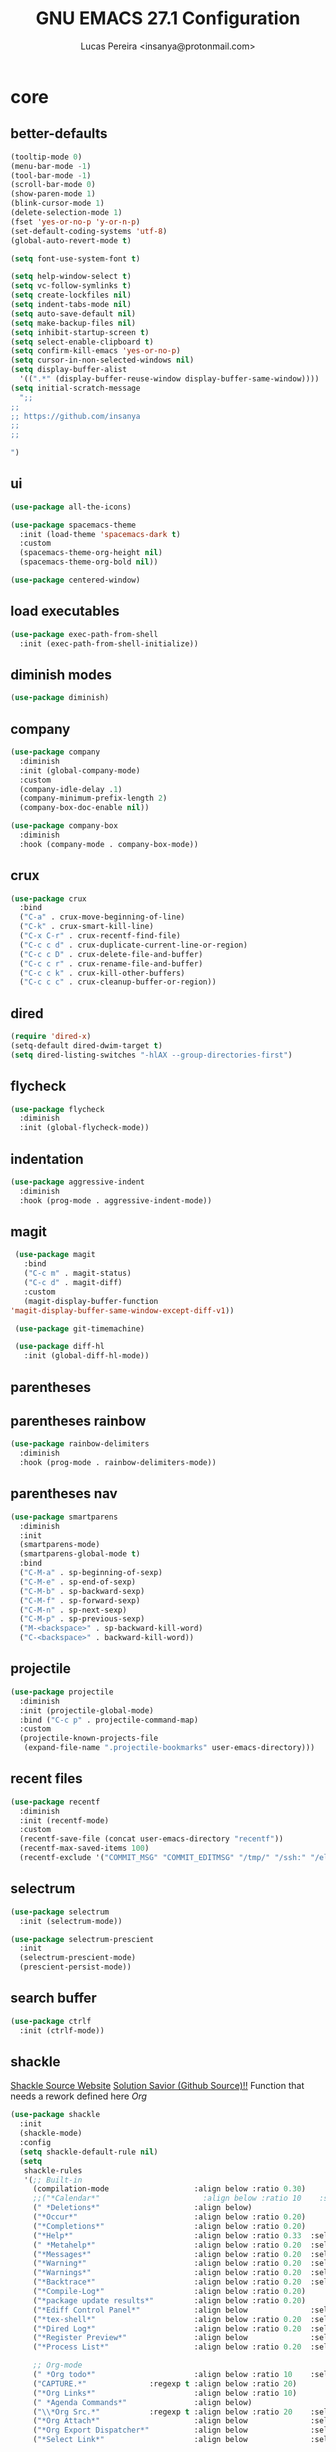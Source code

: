 #+TITLE: GNU EMACS 27.1 Configuration
#+AUTHOR: Lucas Pereira <insanya@protonmail.com>
#+STARTUP: content

* core
** better-defaults
   #+begin_src emacs-lisp
     (tooltip-mode 0)
     (menu-bar-mode -1)
     (tool-bar-mode -1)
     (scroll-bar-mode 0)
     (show-paren-mode 1)
     (blink-cursor-mode 1)
     (delete-selection-mode 1)
     (fset 'yes-or-no-p 'y-or-n-p)
     (set-default-coding-systems 'utf-8)
     (global-auto-revert-mode t)

     (setq font-use-system-font t)

     (setq help-window-select t)
     (setq vc-follow-symlinks t)
     (setq create-lockfiles nil)
     (setq indent-tabs-mode nil)
     (setq auto-save-default nil)
     (setq make-backup-files nil)
     (setq inhibit-startup-screen t)
     (setq select-enable-clipboard t)
     (setq confirm-kill-emacs 'yes-or-no-p)
     (setq cursor-in-non-selected-windows nil)
     (setq display-buffer-alist
	   '((".*" (display-buffer-reuse-window display-buffer-same-window))))
     (setq initial-scratch-message
	   ";;
     ;;
     ;; https://github.com/insanya
     ;; 
     ;; 

     ")
   #+end_src

** ui
   #+begin_src emacs-lisp
     (use-package all-the-icons)

     (use-package spacemacs-theme
       :init (load-theme 'spacemacs-dark t)
       :custom
       (spacemacs-theme-org-height nil)
       (spacemacs-theme-org-bold nil))

     (use-package centered-window)
   #+end_src

** load executables
   #+begin_src emacs-lisp
     (use-package exec-path-from-shell
       :init (exec-path-from-shell-initialize))
   #+end_src

** diminish modes
   #+begin_src emacs-lisp
     (use-package diminish)
   #+end_src

** company
   #+begin_src emacs-lisp
     (use-package company
       :diminish
       :init (global-company-mode)
       :custom
       (company-idle-delay .1)
       (company-minimum-prefix-length 2)
       (company-box-doc-enable nil))

     (use-package company-box
       :diminish
       :hook (company-mode . company-box-mode))
   #+end_src

** crux
   #+begin_src emacs-lisp
     (use-package crux
       :bind
       ("C-a" . crux-move-beginning-of-line)
       ("C-k" . crux-smart-kill-line)
       ("C-x C-r" . crux-recentf-find-file)
       ("C-c c d" . crux-duplicate-current-line-or-region)
       ("C-c c D" . crux-delete-file-and-buffer)
       ("C-c c r" . crux-rename-file-and-buffer)
       ("C-c c k" . crux-kill-other-buffers)
       ("C-c c c" . crux-cleanup-buffer-or-region))
   #+end_src

** dired
   #+begin_src emacs-lisp
     (require 'dired-x)
     (setq-default dired-dwim-target t)
     (setq dired-listing-switches "-hlAX --group-directories-first")
   #+end_src

** flycheck
   #+begin_src emacs-lisp
     (use-package flycheck
       :diminish
       :init (global-flycheck-mode))
   #+end_src

** indentation
   #+begin_src emacs-lisp
     (use-package aggressive-indent
       :diminish
       :hook (prog-mode . aggressive-indent-mode))
   #+end_src

** magit
   #+begin_src emacs-lisp
     (use-package magit
       :bind
       ("C-c m" . magit-status)
       ("C-c d" . magit-diff)
       :custom
       (magit-display-buffer-function
	'magit-display-buffer-same-window-except-diff-v1))

     (use-package git-timemachine)

     (use-package diff-hl
       :init (global-diff-hl-mode))
   #+end_src

** parentheses
** parentheses rainbow
   #+begin_src emacs-lisp
     (use-package rainbow-delimiters
       :diminish
       :hook (prog-mode . rainbow-delimiters-mode))
   #+end_src

** parentheses nav
   #+begin_src emacs-lisp
     (use-package smartparens
       :diminish
       :init
       (smartparens-mode)
       (smartparens-global-mode t)
       :bind
       ("C-M-a" . sp-beginning-of-sexp)
       ("C-M-e" . sp-end-of-sexp)
       ("C-M-b" . sp-backward-sexp)
       ("C-M-f" . sp-forward-sexp)
       ("C-M-n" . sp-next-sexp)
       ("C-M-p" . sp-previous-sexp)
       ("M-<backspace>" . sp-backward-kill-word)
       ("C-<backspace>" . backward-kill-word))
   #+end_src

** projectile
   #+begin_src emacs-lisp
     (use-package projectile
       :diminish
       :init (projectile-global-mode)
       :bind ("C-c p" . projectile-command-map)
       :custom
       (projectile-known-projects-file
        (expand-file-name ".projectile-bookmarks" user-emacs-directory)))
   #+end_src

** recent files
   #+begin_src emacs-lisp
     (use-package recentf
       :diminish
       :init (recentf-mode)
       :custom
       (recentf-save-file (concat user-emacs-directory "recentf"))
       (recentf-max-saved-items 100)
       (recentf-exclude '("COMMIT_MSG" "COMMIT_EDITMSG" "/tmp/" "/ssh:" "/elpa")))
   #+end_src

** selectrum
   #+begin_src emacs-lisp
     (use-package selectrum
       :init (selectrum-mode))

     (use-package selectrum-prescient
       :init
       (selectrum-prescient-mode)
       (prescient-persist-mode))
   #+end_src

** search buffer
   #+begin_src emacs-lisp
     (use-package ctrlf
       :init (ctrlf-mode))
   #+end_src

** shackle
   [[https://depp.brause.cc/shackle/][Shackle Source Website]]
   [[https://github.com/sk8ingdom/.emacs.d/blob/master/general-config/general-plugins.el][Solution Savior (Github Source)!!]]
   Function that needs a rework defined here [[Org]]
   #+begin_src emacs-lisp
     (use-package shackle
       :init
       (shackle-mode)
       :config
       (setq shackle-default-rule nil)
       (setq
        shackle-rules
        '(;; Built-in
          (compilation-mode                   :align below :ratio 0.30)
          ;;("*Calendar*"                       :align below :ratio 10    :select t)
          (" *Deletions*"                     :align below)
          ("*Occur*"                          :align below :ratio 0.20)
          ("*Completions*"                    :align below :ratio 0.20)
          ("*Help*"                           :align below :ratio 0.33  :select t)
          (" *Metahelp*"                      :align below :ratio 0.20  :select t)
          ("*Messages*"                       :align below :ratio 0.20  :select t)
          ("*Warning*"                        :align below :ratio 0.20  :select t)
          ("*Warnings*"                       :align below :ratio 0.20  :select t)
          ("*Backtrace*"                      :align below :ratio 0.20  :select t)
          ("*Compile-Log*"                    :align below :ratio 0.20)
          ("*package update results*"         :align below :ratio 0.20)
          ("*Ediff Control Panel*"            :align below              :select t)
          ("*tex-shell*"                      :align below :ratio 0.20  :select t)
          ("*Dired Log*"                      :align below :ratio 0.20  :select t)
          ("*Register Preview*"               :align below              :select t)
          ("*Process List*"                   :align below :ratio 0.20  :select t)

          ;; Org-mode
          (" *Org todo*"                      :align below :ratio 10    :select t)
          ("CAPTURE.*"              :regexp t :align below :ratio 20)
          ("*Org Links*"                      :align below :ratio 10)
          (" *Agenda Commands*"               :align below)
          ("\\*Org Src.*"           :regexp t :align below :ratio 20    :select t)
          ("*Org Attach*"                     :align below              :select t)
          ("*Org Export Dispatcher*"          :align below              :select t)
          ("*Select Link*"                    :align below              :select t))))
   #+end_src

** treemacs
   #+begin_src emacs-lisp
     (use-package treemacs
       :init
       (defvar treemacs-no-load-time-warnings t)
       :custom
       (treemacs-width 24)
       :bind
       (:map global-map
             ("M-0"       . treemacs-select-window)
             ("C-c t 1"   . treemacs-delete-other-windows)
             ("C-c t t"   . treemacs)
             ("C-c t B"   . treemacs-bookmark)
             ("C-c t C-t" . treemacs-find-file)
             ("C-c t M-t" . treemacs-find-tag)))

     (use-package treemacs-projectile
       :after treemacs projectile)

     (use-package treemacs-magit
       :after treemacs magit)
   #+end_src

** yasnippets
   #+begin_src emacs-lisp
     (use-package yasnippet
       :diminish
       :init (yas-global-mode)
       :config (diminish 'yas-minor-mode))

     (use-package yasnippet-snippets
       :diminish)
   #+end_src


* lsp
** core
   #+begin_src emacs-lisp
     (use-package lsp-mode
       :preface
       (defun me/lsp-optimize ()
	 (setq-local
	  gc-cons-threshold (* 100 1024 1024)
	  read-process-output-max (* 1024 1024)))
       :hook
       (lsp-mode . me/lsp-optimize)
       (lsp-mode . lsp-enable-which-key-integration)
       :commands lsp
       :bind-keymap ("C-c l" . lsp-command-map)
       :custom
       (lsp-idle-delay .01)
       (lsp-auto-guess-root t)
       (lsp-session-file (expand-file-name ".lsp" user-emacs-directory)))
   #+end_src

** ui
   #+begin_src emacs-lisp
     (use-package lsp-ui
       :hook (lsp-mode . lsp-ui-mode)
       :custom
       (lsp-ui-doc-enable nil)
       (lsp-ui-sideline-ignore-duplicate t)
       (lsp-ui-sideline-enable nil)
       (lsp-ui-flycheck-enable t)
       (lsp-ui-flycheck-list-position 'right)
       (lsp-ui-flycheck-live-reporting t)
       (lsp-ui-peek-enable t)
       (lsp-ui-peek-list-width 60)
       (lsp-ui-peek-peek-height 25))
   #+end_src

** lsp-treemacs
   #+begin_src emacs-lisp
     (use-package lsp-treemacs
       :init (lsp-treemacs-sync-mode)
       :commands lsp-treemacs-errors-list)
   #+end_src


* langs
** c/c++
   #+begin_src emacs-lisp
     (add-hook 'c-mode-hook 'lsp-mode-hook)
     (add-hook 'c++-mode-hook 'lsp-mode-hook)
   #+end_src
   
** haskell
   #+begin_src emacs-lisp
   (use-package haskell-mode)
   #+end_src

** js
   #+begin_src emacs-lisp
     (setq js-indent-level 2)
   #+end_src

** json
   #+begin_src emacs-lisp
     (use-package json-mode)
   #+end_src

** latex
   #+begin_src emacs-lisp
     (use-package auctex
       :hook
       (LaTeX-mode . visual-line-mode)
       (LaTeX-mode . flyspell-mode)
       (LaTeX-mode . LaTeX-math-mode)
       (LaTeX-mode . turn-on-reftex)
       (LaTeX-mode . lsp)
       (bibtex-mode . lsp)
       :custom
       (TeX-auto-save t)
       (TeX-parse-self t)
       (TeX-master nil)
       (TeX-PDF-mode t)
       (reftex-plug-into-AUCTeX t))
   #+end_src

** web-mode
   #+begin_src emacs-lisp
     (use-package web-mode
       :hook (web-mode . lsp)
       :mode ("\\.html?\\'" "\\.css?\\'" "\\.vue\\'")
       :custom
       (web-mode-markup-indent-offset 2)
       (web-mode-css-indent-offset 2)
       (web-mode-code-indent-offset 2))
   #+end_src


* org
** core
   #+begin_src emacs-lisp
     (use-package org
       :bind
       (("C-c o c" . org-capture)
	("C-c o l" . org-store-link)
	("C-c o j" . org-goto-calendar)
	("C-c o k" . org-date-from-calendar))
       :custom
       (org-directory "~/Desktop/insanya/org")
       (org-src-fontify-natively t)
       (org-confirm-babel-evaluate nil)
       (org-startup-with-inline-images t)
       (org-agenda-files (list org-directory))
       (org-agenda-window-setup 'current-window)
       (org-agenda-time-grid '((daily today require-timed) () "......" ""))
       (org-agenda-include-deadlines t)
       (org-agenda-block-separator nil)
       (org-agenda-compact-blocks t)
       (org-todo-keywords
	'((sequence "TODO(t)" "WORKING(s)" "WAITING(w)" "MEETING(m)" "|" "DONE(d)" "CANCELED(c)")))
       (org-todo-keyword-faces '(("WORKING" . "purple")
				 ("WAITING" . "yellow")
				 ("MEETING" . "orange")
				 ("CANCELED" . "black")))
       (org-capture-templates
	'(("t" "Task" entry (file+headline "~/Desktop/insanya/org/sched.org" "Tasks")
	   "** TODO %?\n%T \n")
	  ("m" "Meeting" entry (file+headline "~/Desktop/insanya/org/sched.org" "Meetings")
	   "** MEETING %?\n%T \n")
	  ("p" "Personal" entry (file+headline "~/Desktop/insanya/org/sched.org" "Personal")
	   "** TODO %?\n%T \n :Personal:")))
       :config
       (defun org-super-agenda-insa-view ()
	 (interactive)
	 (org-agenda nil "i"))
       (global-set-key (kbd "C-c o a") 'org-super-agenda-insa-view)
       (defun org-switch-to-buffer-other-window (args)
	 (switch-to-buffer-other-window args))
       (org-babel-do-load-languages
	'org-babel-load-languages
	'((sql . t))))

     (use-package org-bullets
       :diminish
       :hook (org-mode . org-bullets-mode)
       :custom (org-bullets-bullet-list '("■" "◆" "▲" "▶")))
   #+end_src

** super agenda
   #+begin_src emacs-lisp
     (use-package org-super-agenda
       :diminish
       :init (org-super-agenda-mode t)
       :custom
       (org-agenda-custom-commands
        (list(quote
              ("i" "Super Insa View"
               (
                (agenda "" ((org-agenda-span 'day)
                            (org-agenda-property-position 'where-it-fits)
                            (org-agenda-property-separator "|" )
                            (org-super-agenda-groups
                             '((:name "Today" :time-grid t :date today :todo "TODAY" :scheduled today :order 1)
                               (:name "Overdue" :deadline past :order 3)
                               (:name "Due Soon" :deadline future :order 4)))))
                (alltodo "insa" ((org-agenda-overriding-header "")
                                 (org-agenda-property-position 'where-it-fits)
                                 (org-agenda-property-separator "|" )
                                 (org-super-agenda-groups
                                  '((:name "Working On" :todo "WORKING" :order 0)
                                    (:name "Waiting" :todo "WAITING" :order 1)
                                    (:name "Issues" :tag "Issue" :order 4)
                                    (:name "Meetings" :todo "MEETING" :order 6)
                                    (:name "Dissertation" :tag "THESIS" :order 8)
                                    (:name "PEI" :tag "PEI" :order 10)
                                    (:name "Overall" :todo "TODO" :order 12)))))))))))
   #+end_src

